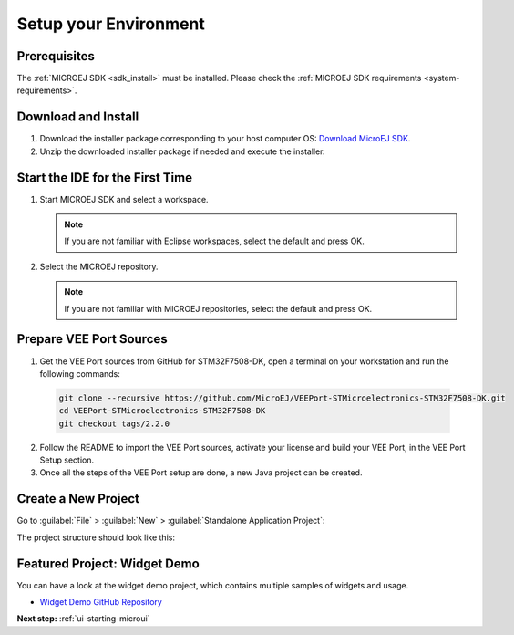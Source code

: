 Setup your Environment
======================

Prerequisites
-------------

The :ref:`MICROEJ SDK <sdk_install>` must be installed.
Please check the :ref:`MICROEJ SDK requirements <system-requirements>`.

Download and Install
--------------------

#.  Download the installer package corresponding to your host computer OS: `Download MicroEJ SDK <https://repository.microej.com/packages/SDK/>`__.

#.  Unzip the downloaded installer package if needed and execute the installer.


Start the IDE for the First Time
--------------------------------

#. Start MICROEJ SDK and select a workspace. 

   .. note::

      If you are not familiar with Eclipse workspaces, select the default and press OK.
   
#. Select the MICROEJ repository. 

   .. note::

      If you are not familiar with MICROEJ repositories, select the default and press OK.

Prepare VEE Port Sources
------------------------

1. Get the VEE Port sources from GitHub for STM32F7508-DK, open a terminal on your workstation and run the following commands:

  .. code-block:: sh
  
     git clone --recursive https://github.com/MicroEJ/VEEPort-STMicroelectronics-STM32F7508-DK.git
     cd VEEPort-STMicroelectronics-STM32F7508-DK
     git checkout tags/2.2.0

2. Follow the README to import the VEE Port sources, activate your license and build your VEE Port, in the VEE Port Setup section.
3. Once all the steps of the VEE Port setup are done, a new Java project can be created.

Create a New Project
--------------------

Go to :guilabel:`File` > :guilabel:`New` > :guilabel:`Standalone Application Project`:

.. image:: images/createStandaloneProject.png
   :align: center

The project structure should look like this:

.. image:: images/structure.png
   :align: center

Featured Project: Widget Demo
-----------------------------

You can have a look at the widget demo project, which contains multiple samples of widgets and usage.

- `Widget Demo GitHub Repository <https://github.com/MicroEJ/Demo-Widget>`__

.. image:: images/widgetdemo.png
   :align: center

**Next step:** :ref:`ui-starting-microui`

..
   | Copyright 2021-2024, MicroEJ Corp. Content in this space is free 
   for read and redistribute. Except if otherwise stated, modification 
   is subject to MicroEJ Corp prior approval.
   | MicroEJ is a trademark of MicroEJ Corp. All other trademarks and 
   copyrights are the property of their respective owners.
